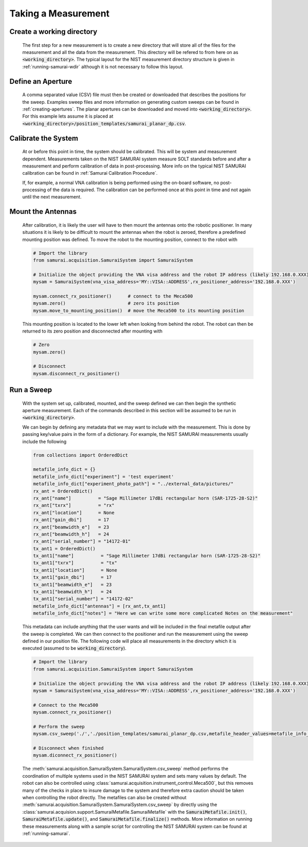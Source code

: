
Taking a Measurement
=========================

Create a working directory
--------------------------------

    The first step for a new measurement is to create a new directory that will store all of the files for the measurement and all the data from the measurement.
    This directory will be refered to from here on as :code:`<working_directory>`. 
    The typical layout for the NIST measurement directory structure is given in :ref:`running-samurai-wdir` although it is not necessary to follow this layout.

Define an Aperture
--------------------------------

    A comma separated value (CSV) file must then be created or downloaded that describes the positions for the sweep.
    Examples sweep files and more information on generating custom sweeps can be found in :ref:`creating-apertures`. 
    The planar apertures can be downloaded and moved into :code:`<working_directory>`. For this example lets assume it is placed at
    :code:`<working_directory>/position_templates/samurai_planar_dp.csv`.

Calibrate the System
--------------------------------

    At or before this point in time, the system should be calibrated.
    This will be system and measurement dependent. 
    Measurements taken on the NIST SAMURAI system measure SOLT standards before and after a measurement and perform calibration of data in post-processing. 
    More info on the typical NIST SAMURAI calibration can be found in :ref:`Samurai Calibration Procedure`.

    If, for example, a normal VNA calibration is being performed using the on-board software, no post-processing of the data is required.
    The calibration can be performed once at this point in time and not again until the next measurement.

Mount the Antennas
--------------------------------

    After calibration, it is likely the user will have to then mount the antennas onto the robotic positioner. 
    In many situations it is likely to be difficult to mount the antennas when the robot is zeroed, therefore a predefined mounting position was defined.
    To move the robot to the mounting position, connect to the robot with 

    .. code-block:: python 

        # Import the library
        from samurai.acquisition.SamuraiSystem import SamuraiSystem 

        # Initialize the object providing the VNA visa address and the robot IP address (likely 192.168.0.XXX)
        mysam = SamuraiSystem(vna_visa_address='MY::VISA::ADDRESS',rx_positioner_address='192.168.0.XXX')

        mysam.connect_rx_positioner()      # connect to the Meca500
        mysam.zero()                       # zero its position
        mysam.move_to_mounting_position()  # move the Meca500 to its mounting position

    This mounting position is located to the lower left when looking from behind the robot. The robot can then be returned to its zero position and disconnected after mounting with 

    .. code-block:: python 

        # Zero
        mysam.zero()

        # Disconnect
        mysam.disconnect_rx_positioner()

Run a Sweep 
--------------------------------

    With the system set up, calibrated, mounted, and the sweep defined we can then begin the synthetic aperture measurement. Each of the commands described in this section
    will be assumed to be run in :code:`<working_directory>`.

    We can begin by defining any metadata that we may want to include with the measurement. This is done by passing key/value pairs in the form of a dictionary.
    For example, the NIST SAMURAI measurements usually include the following

    .. code-block:: python 

        from collections import OrderedDict

        metafile_info_dict = {}
        metafile_info_dict["experiment"] = 'test experiment'
        metafile_info_dict["experiment_photo_path"] = "../external_data/pictures/"
        rx_ant = OrderedDict()
        rx_ant["name"]          = "Sage Millimeter 17dBi rectangular horn (SAR-1725-28-S2)"
        rx_ant["txrx"]          = "rx"
        rx_ant["location"]      = None
        rx_ant["gain_dbi"]      = 17
        rx_ant["beamwidth_e"]   = 23
        rx_ant["beamwidth_h"]   = 24
        rx_ant["serial_number"] = "14172-01"
        tx_ant1 = OrderedDict()
        tx_ant1["name"]          = "Sage Millimeter 17dBi rectangular horn (SAR-1725-28-S2)"
        tx_ant1["txrx"]          = "tx"
        tx_ant1["location"]      = None
        tx_ant1["gain_dbi"]      = 17
        tx_ant1["beamwidth_e"]   = 23
        tx_ant1["beamwidth_h"]   = 24
        tx_ant1["serial_number"] = "14172-02"
        metafile_info_dict["antennas"] = [rx_ant,tx_ant1]
        metafile_info_dict["notes"] = "Here we can write some more complicated Notes on the measurement"

    This metadata can include anything that the user wants and will be included in the final metafile output after the sweep is completed.
    We can then connect to the positioner and run the measurement using the sweep defined in our position file. The following code will place all measurements
    in the directory which it is executed (assumed to be :code:`working_directory`).

    .. code-block:: python 

        # Import the library
        from samurai.acquisition.SamuraiSystem import SamuraiSystem

        # Initialize the object providing the VNA visa address and the robot IP address (likely 192.168.0.XXX)
        mysam = SamuraiSystem(vna_visa_address='MY::VISA::ADDRESS',rx_positioner_address='192.168.0.XXX')

        # Connect to the Meca500
        mysam.connect_rx_positioner()  

        # Perform the sweep 
        mysam.csv_sweep('./','./position_templates/samurai_planar_dp.csv,metafile_header_values=metafile_info_dict)

        # Disconnect when finished   
        mysam.diconnect_rx_positioner()




    The :meth:`samurai.acquisition.SamuraiSystem.SamuraiSystem.csv_sweep` method performs the coordination of multiple systems used in the NIST SAMURAI system and sets many values by default.
    The robot can also be controlled using :class:`samurai.acquisition.instrument_control.Meca500`, but this removes many of the checks in place to insure damage to the system and therefore extra caution should be taken when controlling the robot directly.
    The metafiles can also be created without :meth:`samurai.acquisition.SamuraiSystem.SamuraiSystem.csv_sweep` by directly using the 
    :class:`samurai.acquision.support.SamuraiMetafile.SamuraiMetafile` with the :code:`SamuraiMetafile.init()`, :code:`SamuraiMetafile.update()`, and :code:`SamuraiMetafile.finalize()` methods.
    More information on running these measurements along with a sample script for controlling the NIST SAMURAI system can be found at :ref:`running-samurai`.





